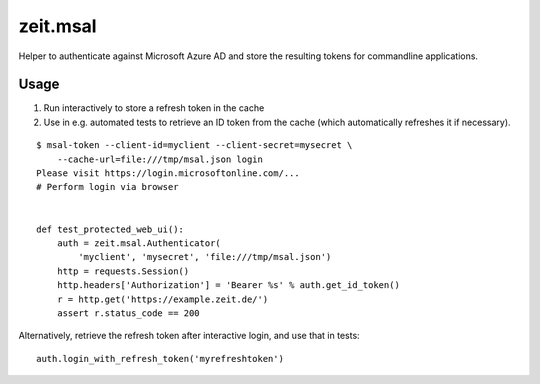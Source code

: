 =========
zeit.msal
=========

Helper to authenticate against Microsoft Azure AD and store the resulting tokens for commandline applications.

Usage
=====

1. Run interactively to store a refresh token in the cache
2. Use in e.g. automated tests to retrieve an ID token from the cache (which automatically refreshes it if necessary).

::

    $ msal-token --client-id=myclient --client-secret=mysecret \
        --cache-url=file:///tmp/msal.json login
    Please visit https://login.microsoftonline.com/...
    # Perform login via browser


    def test_protected_web_ui():
        auth = zeit.msal.Authenticator(
            'myclient', 'mysecret', 'file:///tmp/msal.json')
        http = requests.Session()
        http.headers['Authorization'] = 'Bearer %s' % auth.get_id_token()
        r = http.get('https://example.zeit.de/')
        assert r.status_code == 200


Alternatively, retrieve the refresh token after interactive login, and use that in tests::

    auth.login_with_refresh_token('myrefreshtoken')
